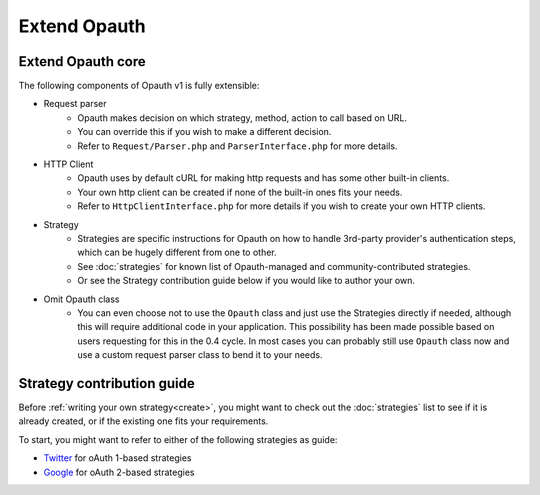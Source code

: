 Extend Opauth
=============

Extend Opauth core
------------------
The following components of Opauth v1 is fully extensible:

- Request parser
    - Opauth makes decision on which strategy, method, action to call based on URL.
    - You can override this if you wish to make a different decision.
    - Refer to ``Request/Parser.php`` and ``ParserInterface.php`` for more details.

- HTTP Client
    - Opauth uses by default cURL for making http requests and has some other built-in clients.
    - Your own http client can be created if none of the built-in ones fits your needs.
    - Refer to ``HttpClientInterface.php`` for more details if you wish to create your own HTTP clients.

- Strategy
    - Strategies are specific instructions for Opauth on how to handle 3rd-party provider's authentication steps, which
      can be hugely different from one to other.
    - See :doc:`strategies` for known list of Opauth-managed and community-contributed strategies.
    - Or see the Strategy contribution guide below if you would like to author your own.

- Omit Opauth class
    - You can even choose not to use the ``Opauth`` class and just use the Strategies directly if needed, although this
      will require additional code in your application. This possibility has been made possible based on users requesting
      for this in the 0.4 cycle. In most cases you can probably still use ``Opauth`` class now and use a custom request
      parser class to bend it to your needs.


Strategy contribution guide
---------------------------

Before :ref:`writing your own strategy<create>`, you might want to check out the :doc:`strategies` list to see if it is already created,
or if the existing one fits your requirements.

To start, you might want to refer to either of the following strategies as guide:

- `Twitter <https://github.com/opauth/twitter>`_ for oAuth 1-based strategies
- `Google <https://github.com/opauth/google>`_ for oAuth 2-based strategies
